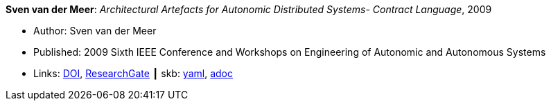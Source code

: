 //
// This file was generated by SKB-Dashboard, task 'lib-yaml2src'
// - on Wednesday November  7 at 00:23:12
// - skb-dashboard: https://www.github.com/vdmeer/skb-dashboard
//

*Sven van der Meer*: _Architectural Artefacts for Autonomic Distributed Systems- Contract Language_, 2009

* Author: Sven van der Meer
* Published: 2009 Sixth IEEE Conference and Workshops on Engineering of Autonomic and Autonomous Systems
* Links:
      link:https://doi.org/10.1109/EASe.2009.15[DOI],
      link:https://www.researchgate.net/publication/228749839_Architectural_Artefacts_for_Autonomic_Distributed_Systems-_Contract_Language[ResearchGate]
    ┃ skb:
        https://github.com/vdmeer/skb/tree/master/data/library/inproceedings/2000/vandermeer-2009-ease-a.yaml[yaml],
        https://github.com/vdmeer/skb/tree/master/data/library/inproceedings/2000/vandermeer-2009-ease-a.adoc[adoc]

